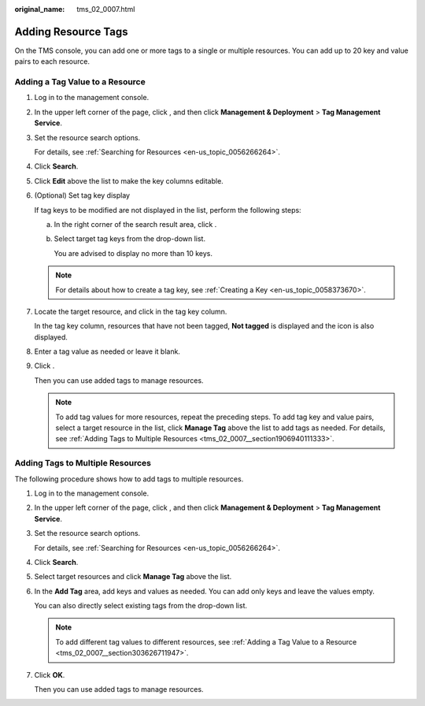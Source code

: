 :original_name: tms_02_0007.html

.. _tms_02_0007:

Adding Resource Tags
====================

On the TMS console, you can add one or more tags to a single or multiple resources. You can add up to 20 key and value pairs to each resource.

.. _tms_02_0007__section303626711947:

Adding a Tag Value to a Resource
--------------------------------

#. Log in to the management console.

#. In the upper left corner of the page, click |image1|, and then click **Management & Deployment** > **Tag Management Service**.

#. Set the resource search options.

   For details, see :ref:`Searching for Resources <en-us_topic_0056266264>`.

#. Click **Search**.

#. Click **Edit** above the list to make the key columns editable.

#. (Optional) Set tag key display

   If tag keys to be modified are not displayed in the list, perform the following steps:

   a. In the right corner of the search result area, click |image2|.

   b. Select target tag keys from the drop-down list.

      You are advised to display no more than 10 keys.

   .. note::

      For details about how to create a tag key, see :ref:`Creating a Key <en-us_topic_0058373670>`.

#. Locate the target resource, and click |image3| in the tag key column.

   In the tag key column, resources that have not been tagged, **Not tagged** is displayed and the |image4| icon is also displayed.

#. Enter a tag value as needed or leave it blank.

#. Click |image5|.

   Then you can use added tags to manage resources.

   .. note::

      To add tag values for more resources, repeat the preceding steps. To add tag key and value pairs, select a target resource in the list, click **Manage Tag** above the list to add tags as needed. For details, see :ref:`Adding Tags to Multiple Resources <tms_02_0007__section1906940111333>`.

.. _tms_02_0007__section1906940111333:

Adding Tags to Multiple Resources
---------------------------------

The following procedure shows how to add tags to multiple resources.

#. Log in to the management console.

#. In the upper left corner of the page, click |image6|, and then click **Management & Deployment** > **Tag Management Service**.

#. Set the resource search options.

   For details, see :ref:`Searching for Resources <en-us_topic_0056266264>`.

#. Click **Search**.

#. Select target resources and click **Manage Tag** above the list.

#. In the **Add Tag** area, add keys and values as needed. You can add only keys and leave the values empty.

   You can also directly select existing tags from the drop-down list.

   .. note::

      To add different tag values to different resources, see :ref:`Adding a Tag Value to a Resource <tms_02_0007__section303626711947>`.

#. Click **OK**.

   Then you can use added tags to manage resources.

.. |image1| image:: /_static/images/en-us_image_0000001982445685.png
.. |image2| image:: /_static/images/en-us_image_0000001980527349.png
.. |image3| image:: /_static/images/en-us_image_0000001702823502.png
.. |image4| image:: /_static/images/en-us_image_0000001702996730.png
.. |image5| image:: /_static/images/en-us_image_0000001750583273.png
.. |image6| image:: /_static/images/en-us_image_0000001950886128.png
